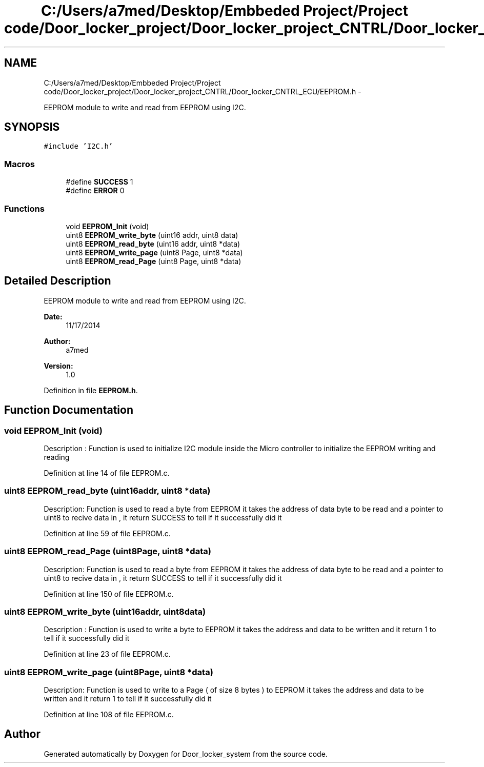 .TH "C:/Users/a7med/Desktop/Embbeded Project/Project code/Door_locker_project/Door_locker_project_CNTRL/Door_locker_CNTRL_ECU/EEPROM.h" 3 "Sat Nov 22 2014" "Door_locker_system" \" -*- nroff -*-
.ad l
.nh
.SH NAME
C:/Users/a7med/Desktop/Embbeded Project/Project code/Door_locker_project/Door_locker_project_CNTRL/Door_locker_CNTRL_ECU/EEPROM.h \- 
.PP
EEPROM module to write and read from EEPROM using I2C\&.  

.SH SYNOPSIS
.br
.PP
\fC#include 'I2C\&.h'\fP
.br

.SS "Macros"

.in +1c
.ti -1c
.RI "#define \fBSUCCESS\fP   1"
.br
.ti -1c
.RI "#define \fBERROR\fP   0"
.br
.in -1c
.SS "Functions"

.in +1c
.ti -1c
.RI "void \fBEEPROM_Init\fP (void)"
.br
.ti -1c
.RI "uint8 \fBEEPROM_write_byte\fP (uint16 addr, uint8 data)"
.br
.ti -1c
.RI "uint8 \fBEEPROM_read_byte\fP (uint16 addr, uint8 *data)"
.br
.ti -1c
.RI "uint8 \fBEEPROM_write_page\fP (uint8 Page, uint8 *data)"
.br
.ti -1c
.RI "uint8 \fBEEPROM_read_Page\fP (uint8 Page, uint8 *data)"
.br
.in -1c
.SH "Detailed Description"
.PP 
EEPROM module to write and read from EEPROM using I2C\&. 


.PP
\fBDate:\fP
.RS 4
11/17/2014 
.RE
.PP
\fBAuthor:\fP
.RS 4
a7med 
.RE
.PP
\fBVersion:\fP
.RS 4
1\&.0 
.RE
.PP

.PP
Definition in file \fBEEPROM\&.h\fP\&.
.SH "Function Documentation"
.PP 
.SS "void EEPROM_Init (void)"
Description : Function is used to initialize I2C module inside the Micro controller to initialize the EEPROM writing and reading 
.PP
Definition at line 14 of file EEPROM\&.c\&.
.SS "uint8 EEPROM_read_byte (uint16addr, uint8 *data)"
Description: Function is used to read a byte from EEPROM it takes the address of data byte to be read and a pointer to uint8 to recive data in , it return SUCCESS to tell if it successfully did it 
.PP
Definition at line 59 of file EEPROM\&.c\&.
.SS "uint8 EEPROM_read_Page (uint8Page, uint8 *data)"
Description: Function is used to read a byte from EEPROM it takes the address of data byte to be read and a pointer to uint8 to recive data in , it return SUCCESS to tell if it successfully did it 
.PP
Definition at line 150 of file EEPROM\&.c\&.
.SS "uint8 EEPROM_write_byte (uint16addr, uint8data)"
Description : Function is used to write a byte to EEPROM it takes the address and data to be written and it return 1 to tell if it successfully did it 
.PP
Definition at line 23 of file EEPROM\&.c\&.
.SS "uint8 EEPROM_write_page (uint8Page, uint8 *data)"
Description: Function is used to write to a Page ( of size 8 bytes ) to EEPROM it takes the address and data to be written and it return 1 to tell if it successfully did it 
.PP
Definition at line 108 of file EEPROM\&.c\&.
.SH "Author"
.PP 
Generated automatically by Doxygen for Door_locker_system from the source code\&.
